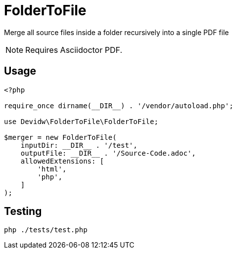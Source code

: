 = FolderToFile

Merge all source files inside a folder recursively into a single PDF file

NOTE: Requires Asciidoctor PDF.

== Usage
[source, php]
----
<?php

require_once dirname(__DIR__) . '/vendor/autoload.php';

use Devidw\FolderToFile\FolderToFile;

$merger = new FolderToFile(
    inputDir: __DIR__ . '/test',
    outputFile: __DIR__ . '/Source-Code.adoc',
    allowedExtensions: [
        'html',
        'php',
    ]
);
----

== Testing
[source,zsh]
----
php ./tests/test.php
----